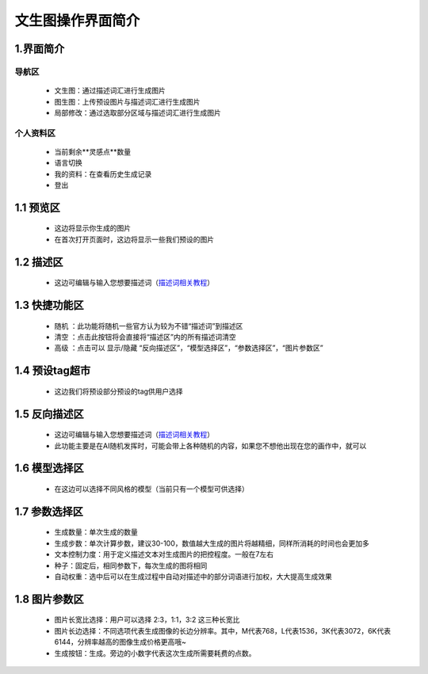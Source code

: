 文生图操作界面简介
########################################


1.界面简介
----------------------------------------
.. image:: img/base_1.png
   :align: center


导航区
=======================================

   - 文生图：通过描述词汇进行生成图片

   - 图生图：上传预设图片与描述词汇进行生成图片

   - 局部修改：通过选取部分区域与描述词汇进行生成图片


个人资料区
=======================================

   - 当前剩余**灵感点**数量

   - 语言切换

   - 我的资料：在查看历史生成记录

   - 登出

1.1 预览区
----------------------------------------

   - 这边将显示你生成的图片
   
   - 在首次打开页面时，这边将显示一些我们预设的图片

1.2 描述区
----------------------------------------

   - 这边可编辑与输入您想要描述词（`描述词相关教程 <Prompt_course.html>`_）


1.3 快捷功能区
----------------------------------------

   - 随机 ：此功能将随机一些官方认为较为不错“描述词”到描述区
   - 清空 ：点击此按钮将会直接将“描述区”内的所有描述词清空
   - 高级 ：点击可以 显示/隐藏 “反向描述区”，“模型选择区”，“参数选择区”，“图片参数区”

1.4 预设tag超市
----------------------------------------

 - 这边我们将预设部分预设的tag供用户选择

1.5 反向描述区
----------------------------------------

   - 这边可编辑与输入您想要描述词（`描述词相关教程 <Prompt_course.html>`_）

   - 此功能主要是在AI随机发挥时，可能会带上各种随机的内容，如果您不想他出现在您的画作中，就可以

1.6 模型选择区
----------------------------------------

   - 在这边可以选择不同风格的模型（当前只有一个模型可供选择）

1.7 参数选择区
----------------------------------------
   - 生成数量：单次生成的数量
   - 生成步数：单次计算步数，建议30-100，数值越大生成的图片将越精细，同样所消耗的时间也会更加多
   - 文本控制力度：用于定义描述文本对生成图片的把控程度。一般在7左右
   - 种子：固定后，相同参数下，每次生成的图将相同
   - 自动权重：选中后可以在生成过程中自动对描述中的部分词语进行加权，大大提高生成效果

1.8 图片参数区
----------------------------------------

   - 图片长宽比选择：用户可以选择 2:3，1:1，3:2 这三种长宽比
   - 图片长边选择：不同选项代表生成图像的长边分辨率。其中，M代表768，L代表1536，3K代表3072，6K代表6144，分辨率越高的图像生成价格更高哦~
   - 生成按钮：生成。旁边的小数字代表这次生成所需要耗费的点数。
















